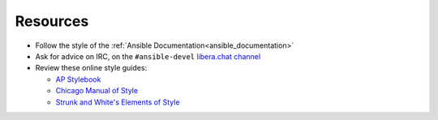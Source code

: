 Resources
````````````````
* Follow the style of the :ref:`Ansible Documentation<ansible_documentation>`
* Ask for advice on IRC, on the ``#ansible-devel`` `libera.chat channel <https://libera.chat/>`_
* Review these online style guides:

  * `AP Stylebook <https://www.apstylebook.com>`_
  * `Chicago Manual of Style <https://www.chicagomanualofstyle.org/home.html>`_
  * `Strunk and White's Elements of Style <https://www.crockford.com/wrrrld/style.html>`_


